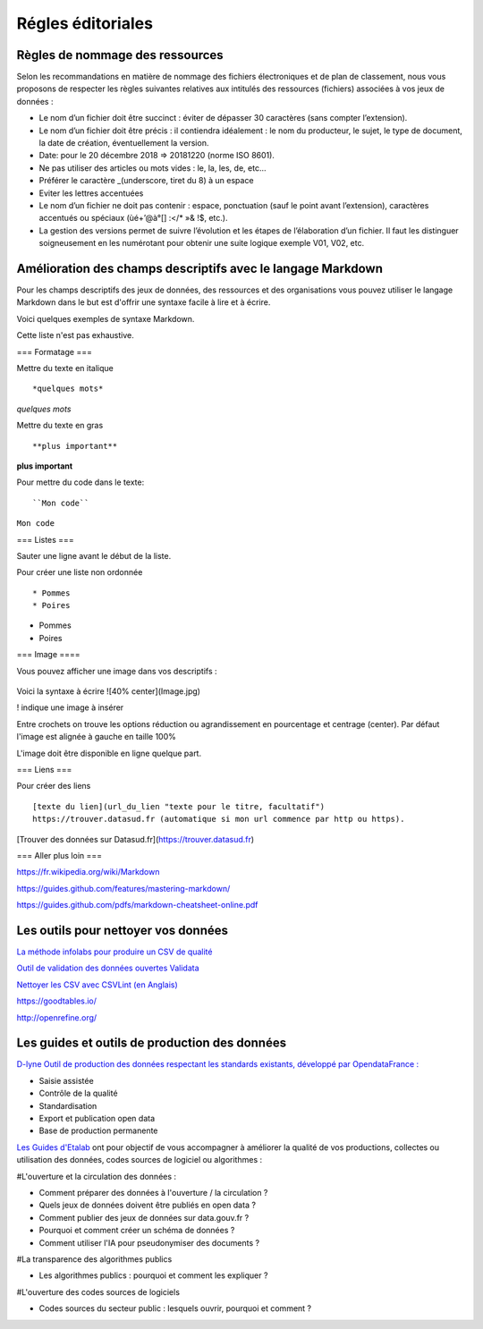 ==================
Régles éditoriales
==================

--------------------------------
Règles de nommage des ressources 
--------------------------------

Selon les recommandations en matière de nommage des fichiers électroniques et de plan de classement, nous vous proposons de respecter les règles suivantes relatives aux intitulés des ressources (fichiers) associées à vos jeux de données :

- Le nom d’un fichier doit être succinct : éviter de dépasser 30 caractères (sans compter l’extension).
- Le nom d’un fichier doit être précis : il contiendra idéalement : le nom du producteur, le sujet, le type de document, la date de création, éventuellement la version.

- Date: pour le 20 décembre 2018 => 20181220 (norme ISO 8601).
- Ne pas utiliser des articles ou mots vides : le, la, les, de, etc...
- Préférer le caractère _(underscore, tiret du 8) à un espace
- Eviter les lettres accentuées
- Le nom d’un fichier ne doit pas contenir : espace, ponctuation (sauf le point avant l’extension), caractères accentués ou spéciaux (ùé+’@à°[] :</* »& !$, etc.).
- La gestion des versions permet de suivre l’évolution et les étapes de l’élaboration d’un fichier. Il faut les distinguer soigneusement en les numérotant pour obtenir une suite logique exemple V01, V02, etc.

------------------------------------------------------------
Amélioration des champs descriptifs avec le langage Markdown
------------------------------------------------------------

Pour les champs descriptifs des jeux de données, des ressources et des organisations vous pouvez utiliser le langage Markdown dans le but est d'offrir une syntaxe facile à lire et à écrire.

Voici quelques exemples de syntaxe Markdown.

Cette liste n'est pas exhaustive.

=== Formatage ===

Mettre du texte en italique ::

    *quelques mots*

*quelques mots*

Mettre du texte en gras ::

    **plus important**

**plus important**


Pour mettre du code dans le texte::

    ``Mon code``

``Mon code``

=== Listes ===

Sauter une ligne avant le début de la liste.

Pour créer une liste non ordonnée ::

   * Pommes
   * Poires
   

* Pommes
* Poires  

=== Image ====

Vous pouvez afficher une image dans vos descriptifs :

   .. image:: CaptureDataSudConnect.PNG


.. image:: CaptureDataSudConnect.PNG

Voici la syntaxe à écrire ![40% center](Image.jpg)

! indique une image à insérer

Entre crochets on trouve les options réduction ou agrandissement en pourcentage et centrage (center). 
Par défaut l'image est alignée à  gauche en taille 100%

L'image doit être disponible en ligne quelque part.

=== Liens ===

Pour créer des liens ::

   [texte du lien](url_du_lien "texte pour le titre, facultatif")
   https://trouver.datasud.fr (automatique si mon url commence par http ou https).

[Trouver des données sur Datasud.fr](https://trouver.datasud.fr)

 
=== Aller plus loin ===

https://fr.wikipedia.org/wiki/Markdown

https://guides.github.com/features/mastering-markdown/

https://guides.github.com/pdfs/markdown-cheatsheet-online.pdf


--------------------------------------
Les outils pour nettoyer vos données 
--------------------------------------


`La méthode infolabs pour produire un CSV de qualité <http://infolabs.io/prod-csv>`_

`Outil de validation des données ouvertes Validata <https://validata.fr/>`_

`Nettoyer les CSV avec CSVLint (en Anglais) <http://csvlint.io>`_

https://goodtables.io/ 

http://openrefine.org/

----------------------------------------------
Les guides et outils de production des données
----------------------------------------------

`D-lyne Outil de production des données respectant les standards existants, développé par OpendataFrance : <http://d-lyne.fr/portail/login.php>`_

- Saisie assistée
- Contrôle de la qualité
- Standardisation
- Export et publication open data
- Base de production permanente

`Les Guides d'Etalab <https://guides.etalab.gouv.fr/>`_ ont pour objectif de vous accompagner à améliorer la qualité de vos productions, collectes ou utilisation des données, codes sources de logiciel ou algorithmes :

#L'ouverture et la circulation des données : 

- Comment préparer des données à l'ouverture / la circulation ?
- Quels jeux de données doivent être publiés en open data ?
- Comment publier des jeux de données sur data.gouv.fr ?
- Pourquoi et comment créer un schéma de données ?
- Comment utiliser l'IA pour pseudonymiser des documents ?

#La transparence des algorithmes publics

- Les algorithmes publics : pourquoi et comment les expliquer ?

#L'ouverture des codes sources de logiciels

- Codes sources du secteur public : lesquels ouvrir, pourquoi et comment ?
